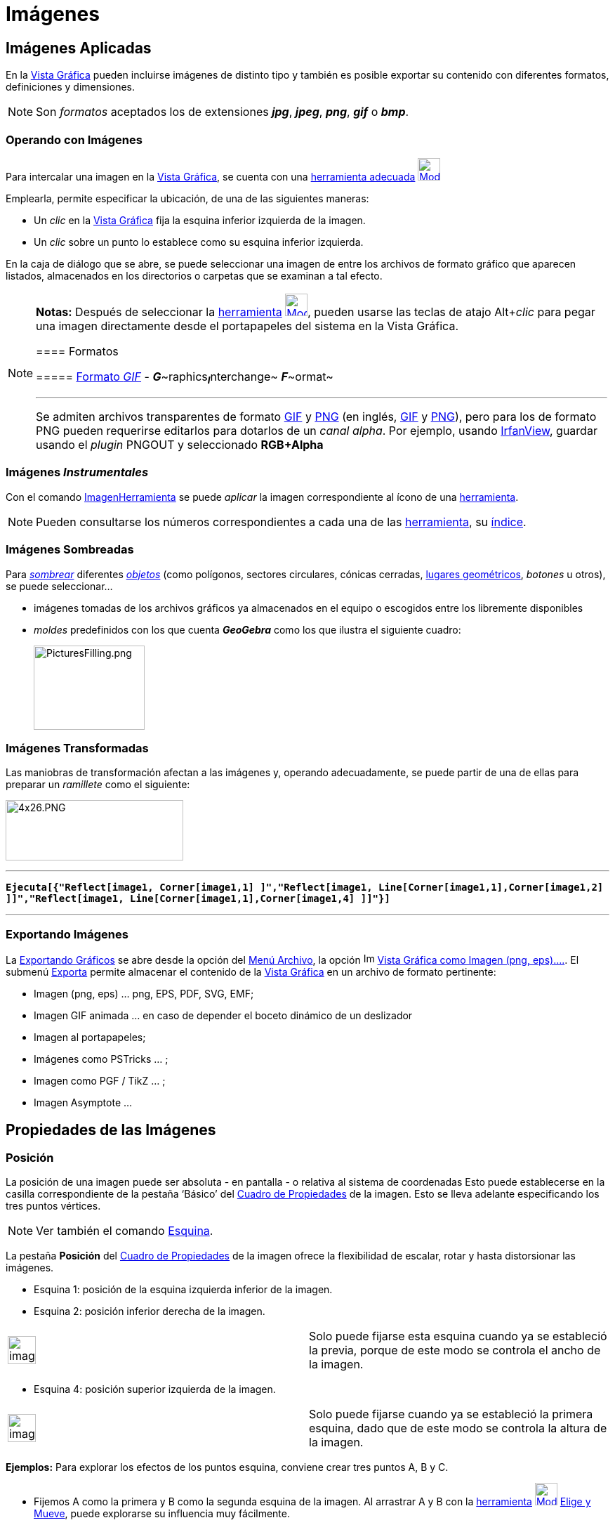 = Imágenes
ifdef::env-github[:imagesdir: /es/modules/ROOT/assets/images]

== Imágenes Aplicadas

En la xref:/Vista_Gráfica.adoc[Vista Gráfica] pueden incluirse imágenes de distinto tipo y también es posible exportar
su contenido con diferentes formatos, definiciones y dimensiones.

[NOTE]
====

Son _formatos_ aceptados los de extensiones *_jpg_*, *_jpeg_*, *_png_*, *_gif_* o *_bmp_*.

====

=== Operando con Imágenes

Para intercalar una imagen en la xref:/Vista_Gráfica.adoc[Vista Gráfica], se cuenta con una
xref:/tools/Imagen.adoc[herramienta adecuada] xref:/tools/Imagen.adoc[image:32px-Mode_image.svg.png[Mode
image.svg,width=32,height=32]]

Emplearla, permite especificar la ubicación, de una de las siguientes maneras:

* Un _clic_ en la xref:/Vista_Gráfica.adoc[Vista Gráfica] fija la esquina inferior izquierda de la imagen.
* Un _clic_ sobre un punto lo establece como su esquina inferior izquierda.

En la caja de diálogo que se abre, se puede seleccionar una imagen de entre los archivos de formato gráfico que aparecen
listados, almacenados en los directorios o carpetas que se examinan a tal efecto.

[NOTE]
====

*Notas:* Después de seleccionar la xref:/tools/Imagen.adoc[herramienta]
xref:/tools/Imagen.adoc[image:32px-Mode_image.svg.png[Mode image.svg,width=32,height=32]], pueden usarse las teclas de
atajo [.kcode]##Alt##+_clic_ para pegar una imagen directamente desde el portapapeles del sistema en la Vista Gráfica.

==== Formatos

===== http://en.wikipedia.org/wiki/es:Graphics_Interchange_Format[Formato _GIF_] - **_G_**~[.small]#raphics#~**_I_**~[.small]#nterchange#~ **_F_**~[.small]#ormat#~

'''''

Se admiten archivos transparentes de formato http://en.wikipedia.org/wiki/es:Graphics_Interchange_Format[GIF] y
http://en.wikipedia.org/wiki/es:Portable_Network_Graphics[PNG] (en inglés,
http://en.wikipedia.org/wiki/Graphics_Interchange_Format[GIF] y
http://en.wikipedia.org/wiki/Portable_Network_Graphics[PNG]), pero para los de formato PNG pueden requerirse editarlos
para dotarlos de un _canal alpha_. Por ejemplo, usando http://www.irfanview.com/[IrfanView], guardar usando el _plugin_
PNGOUT y seleccionado *RGB+Alpha*

====

=== Imágenes _Instrumentales_

Con el comando xref:/commands/ImagenHerramienta.adoc[ImagenHerramienta] se puede _aplicar_ la imagen correspondiente al
ícono de una xref:/Herramientas.adoc[herramienta].

[NOTE]
====

Pueden consultarse los números correspondientes a cada una de las xref:/Herramientas.adoc[herramienta], su
xref:/HerramientasES.adoc[índice].

====

=== Imágenes Sombreadas

Para xref:/Propiedades.adoc[_sombrear_] diferentes xref:/Objetos_Geométricos.adoc[_objetos_] (como polígonos, sectores
circulares, cónicas cerradas, xref:/Lugar_Geométrico.adoc[lugares geométricos], _botones_ u otros), se puede
seleccionar...

* imágenes tomadas de los archivos gráficos ya almacenados en el equipo o escogidos entre los libremente disponibles
* _moldes_ predefinidos con los que cuenta *_GeoGebra_* como los que ilustra el siguiente cuadro:
+
image:PicturesFilling.png[PicturesFilling.png,width=158,height=120]

=== Imágenes Transformadas

Las maniobras de transformación afectan a las imágenes y, operando adecuadamente, se puede partir de una de ellas para
preparar un _ramillete_ como el siguiente:

image:4x26.PNG[4x26.PNG,width=253,height=86]

'''''

*`++Ejecuta[{"Reflect[image1, Corner[image1,1] ]","Reflect[image1, Line[Corner[image1,1],Corner[image1,2] ]]","Reflect[image1, Line[Corner[image1,1],Corner[image1,4] ]]"}]++`*

'''''

=== Exportando Imágenes

La xref:/Exportando_Gráficos.adoc[Exportando Gráficos] se abre desde la opción del xref:/Menú_Archivo.adoc[Menú
Archivo], la opción image:Image-x-generic.png[Image-x-generic.png,width=16,height=16]
xref:/Exportando_Gráficos.adoc[Vista Gráfica como Imagen (png, eps)….]. El submenú xref:/Menú_Archivo.adoc[Exporta]
permite almacenar el contenido de la xref:/Vista_Gráfica.adoc[Vista Gráfica] en un archivo de formato pertinente:

* Imagen (png, eps) ... png, EPS, PDF, SVG, EMF;
* Imagen GIF animada ... en caso de depender el boceto dinámico de un deslizador
* Imagen al portapapeles;
* Imágenes como PSTricks ... ;
* Imagen como PGF / TikZ ... ;
* Imagen Asymptote ...

== Propiedades de las Imágenes

=== Posición

La posición de una imagen puede ser absoluta - en pantalla - o relativa al sistema de coordenadas Esto puede
establecerse en la casilla correspondiente de la pestaña ‘Básico’ del xref:/Cuadro_de_Propiedades.adoc[Cuadro de
Propiedades] de la imagen. Esto se lleva adelante especificando los tres puntos vértices.

[NOTE]
====

Ver también el comando xref:/commands/Esquina.adoc[Esquina].

====

La pestaña *Posición* del xref:/Cuadro_de_Propiedades.adoc[Cuadro de Propiedades] de la imagen ofrece la flexibilidad de
escalar, rotar y hasta distorsionar las imágenes.

* Esquina 1: posición de la esquina izquierda inferior de la imagen.
* Esquina 2: posición inferior derecha de la imagen.

[width="100%",cols="50%,50%",]
|===
a|
image:Ambox_notice.png[image,width=40,height=40]

|Solo puede fijarse esta esquina cuando ya se estableció la previa, porque de este modo se controla el ancho de la
imagen.
|===

* Esquina 4: posición superior izquierda de la imagen.

[width="100%",cols="50%,50%",]
|===
a|
image:Ambox_notice.png[image,width=40,height=40]

|Solo puede fijarse cuando ya se estableció la primera esquina, dado que de este modo se controla la altura de la
imagen.
|===

[EXAMPLE]
====

*Ejemplos:* Para explorar los efectos de los puntos esquina, conviene crear tres puntos A, B y C.

* Fijemos A como la primera y B como la segunda esquina de la imagen. Al arrastrar A y B con la
xref:/Desplazamientos.adoc[herramienta] xref:/tools/Elige_y_Mueve.adoc[image:32px-Mode_move.svg.png[Mode
move.svg,width=32,height=32]] xref:/tools/Elige_y_Mueve.adoc[Elige y Mueve], puede explorarse su influencia muy
fácilmente.
* Se puede elimina al punto B como segunda esquina. Podemos fijar, a continuación, A como la primera y C como la cuarta
esquina, para explorar cómo el desplazamiento de estos puntos influye en la imagen..
* Finalmente, pueden establecerse los tres puntos de esquina para observar cómo al arrastrarlos, se distorsiona la
imagen.

'''''

Tras observar cómo influir sobre la posición y tamaño de una imagen, vale la pena experimentar otras alternativas. Al
adjuntar una imagen a un punto A, se fija a 3 unidades su ancho y a 4, su altura, ubicando los siguientes puntos:

* ‘Esquina 1’ en A
* ‘Esquina 2’ en A + (3, 0)
* ‘Esquina 4’ en A + (0, 4)

====

[NOTE]
====

Al arrastrar el punto A con la xref:/Desplazamientos.adoc[herramienta]
xref:/tools/Elige_y_Mueve.adoc[image:32px-Mode_move.svg.png[Mode move.svg,width=32,height=32]]
xref:/tools/Elige_y_Mueve.adoc[Elige y Mueve], la medida de la imagen se conserva.

====

=== Imagen de Fondo

Puede establecerse una imagen de fondo tildando la casilla correspondiente a "Imagen de Fondo" de la pestaña *_Básico_*
del xref:/Cuadro_de_Propiedades.adoc[Cuadro de Propiedades] de la imagen. Una imagen de fondo, yace tras los ejes de
coordenadas y ya no vuelve a resultar accesible a la selección vía ratón o mouse.

[NOTE]
====

Para modificar la condición de "telón de fondo" de una imagen, se debe abrir el xref:/Cuadro_de_Propiedades.adoc[Cuadro
de Propiedades] seleccionado el ítem image:Menu_Properties.png[Menu Properties.png,width=16,height=16] Propiedades… del
xref:/Menú_Edita.adoc[Menú Edita] y quitar el tilde de la casilla correspondiente a Imagen de Fondo de la pestaña
*_Básico_*.

====

=== Opacidad/Transparencia

Los objetos, marcas de cuadrícula y/o ejes se _traslucen_ por detrás de una imagen _transparente_ y, por el contrario,
quedan _tapiados_ por una completamente _opaca_. Para fijar el nivel de *_Opacidad_* de una imagen, se le especifica un
valor entre 0% y 100% en la pestaña [.kcode]#Color# del correspondiente xref:/Cuadro_de_Propiedades.adoc[Cuadro de
Propiedades].
